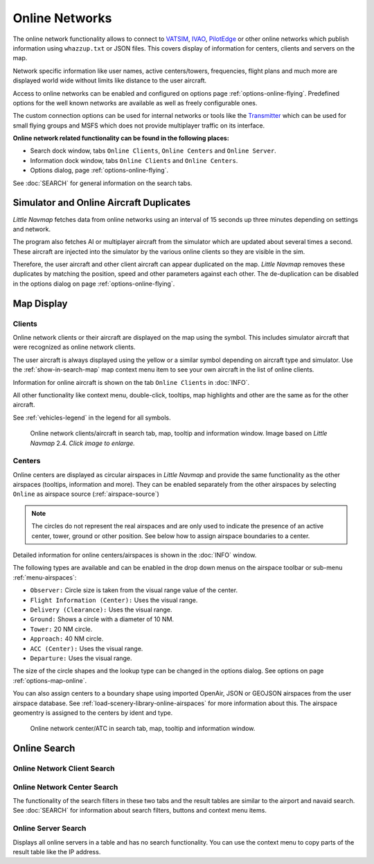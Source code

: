 Online Networks
---------------

The online network functionality allows to connect to
`VATSIM <https://www.vatsim.net>`__, `IVAO <https://ivao.aero>`__,
`PilotEdge <https://www.pilotedge.net/>`__ or other online networks
which publish information using ``whazzup.txt`` or JSON files. This covers display of information
for centers, clients and servers on the map.

Network specific information like user names, active centers/towers,
frequencies, flight plans and much more are displayed world wide without
limits like distance to the user aircraft.

Access to online networks can be enabled and configured on
options page :ref:`options-online-flying`.
Predefined options for the well known networks are available as well as
freely configurable ones.

The custom connection options can be used for internal networks or tools like the `Transmitter <https://virtualflight.online/transmitter/>`__
which can be used for small flying groups and MSFS which does not provide multiplayer traffic on its interface.

**Online network related functionality can be found in the following
places:**

-  Search dock window, tabs ``Online Clients``, ``Online Centers`` and
   ``Online Server``.
-  Information dock window, tabs ``Online Clients`` and
   ``Online Centers``.
-  Options dialog, page :ref:`options-online-flying`.

See :doc:`SEARCH` for general information on the search tabs.

.. _online-networks-duplicates:

Simulator and Online Aircraft Duplicates
~~~~~~~~~~~~~~~~~~~~~~~~~~~~~~~~~~~~~~~~

*Little Navmap* fetches data from online networks using an interval of 15 seconds up
three minutes depending on settings and network.

The program also fetches AI or multiplayer aircraft from the simulator
which are updated about several times a second. These aircraft are injected
into the simulator by the various online clients so they are visible
in the sim.

Therefore, the user aircraft and other client aircraft can appear
duplicated on the map. *Little Navmap* removes these duplicates by matching the position,
speed and other parameters against each other.
The de-duplication can be disabled in the options dialog on page :ref:`options-online-flying`.

.. _online-networks-mapdisplay:

Map Display
~~~~~~~~~~~

.. _online-networks-clients:

Clients
^^^^^^^

Online network clients or their aircraft are displayed on the map using
the |Online in Flight| symbol. This includes simulator aircraft that
were recognized as online network clients.

The user aircraft is always displayed using the yellow |Small GA| or a
similar symbol depending on aircraft type and simulator. Use the
:ref:`show-in-search-map` map context menu item to see your own aircraft in the
list of online clients.

Information for online aircraft is shown on the tab ``Online Clients``
in :doc:`INFO`.

All other functionality like context menu, double-click, tooltips, map
highlights and other are the same as for the other aircraft.

See :ref:`vehicles-legend` in the legend for all
symbols.

.. figure:: ../images/online_aircraft.jpg
       :scale: 50%

       Online network clients/aircraft in search tab, map, tooltip and information window. Image based on *Little Navmap* 2.4. *Click image to enlarge.*


.. _online-networks-centers:

Centers
^^^^^^^

Online centers are displayed as circular airspaces in *Little Navmap*
and provide the same functionality as the other airspaces (tooltips,
information and more). They can be enabled separately from the other
airspaces by selecting ``Online`` as airspace source (:ref:`airspace-source`)

.. note::

       The circles do not represent the real airspaces and are only
       used to indicate the presence of an active center, tower, ground or
       other position. See below how to assign airspace boundaries to
       a center.

Detailed information for online centers/airspaces is shown in the :doc:`INFO` window.

The following types are available and can be enabled in the drop down
menus on the airspace toolbar or sub-menu
:ref:`menu-airspaces`:

-  ``Observer:`` Circle size is taken from the visual range value of the center.
-  ``Flight Information (Center):`` Uses the visual range.
-  ``Delivery (Clearance):`` Uses the visual range.
-  ``Ground:`` Shows a circle with a diameter of 10 NM.
-  ``Tower:`` 20 NM circle.
-  ``Approach:`` 40 NM circle.
-  ``ACC (Center):`` Uses the visual range.
-  ``Departure:`` Uses the visual range.

The size of the circle shapes and the lookup type can be changed in the options dialog.
See options on page :ref:`options-map-online`.

You can also assign centers to a boundary shape using imported OpenAir, JSON or GEOJSON
airspaces from the user airspace database. See :ref:`load-scenery-library-online-airspaces` for more
information about this. The airspace geomentry is assigned to the centers by ident and type.


.. figure:: ../images/online_center.jpg

       Online network center/ATC in search tab, map, tooltip and information window.

Online Search
~~~~~~~~~~~~~~~~~~~~~~~~~~~~

.. _search-client:

Online Network Client Search
^^^^^^^^^^^^^^^^^^^^^^^^^^^^^^^^^^^^^^

.. _search-center:

Online Network Center Search
^^^^^^^^^^^^^^^^^^^^^^^^^^^^^^^^^^^^^^

The functionality of the search filters in these two tabs and the result
tables are similar to the airport and navaid search. See :doc:`SEARCH` for information about search filters, buttons and
context menu items.

.. _search-server:

Online Server Search
^^^^^^^^^^^^^^^^^^^^^^^^^^^^^^^^^^^^^^

Displays all online servers in a table and has no search functionality.
You can use the context menu to copy parts of the result table like the
IP address.

.. |Online in Flight| image:: ../images/icon_aircraft_online.png
.. |Small GA| image:: ../images/icon_aircraft_small_user.png

